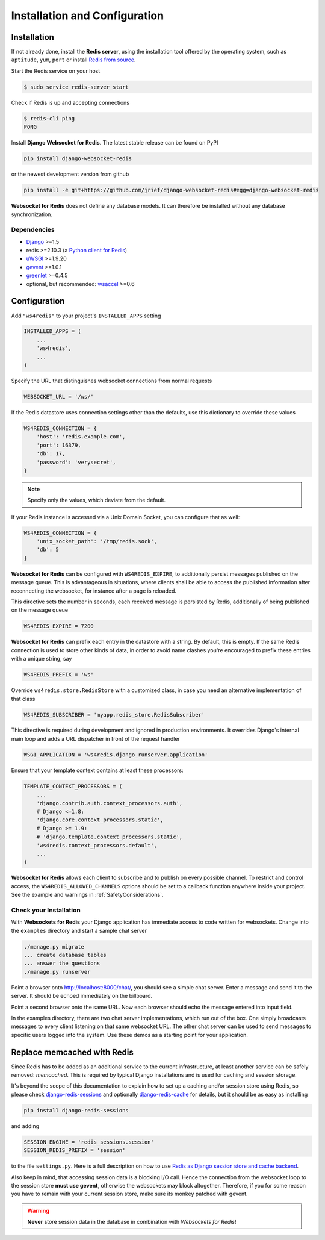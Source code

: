 .. _installation_and_configuration:

==============================
Installation and Configuration
==============================

Installation
============
If not already done, install the **Redis server**, using the installation tool offered by the
operating system, such as ``aptitude``, ``yum``, ``port`` or install `Redis from source`_.

.. _Redis from source: http://redis.io/download

Start the Redis service on your host

.. code-block:: bash

	$ sudo service redis-server start

Check if Redis is up and accepting connections

.. code-block:: bash

	$ redis-cli ping
	PONG

Install **Django Websocket for Redis**. The latest stable release can be found on PyPI

.. code-block:: bash

	pip install django-websocket-redis

or the newest development version from github

.. code-block:: bash

	pip install -e git+https://github.com/jrief/django-websocket-redis#egg=django-websocket-redis

**Websocket for Redis** does not define any database models. It can therefore be installed without
any database synchronization.


Dependencies
------------
* Django_ >=1.5
* redis >=2.10.3 (a `Python client for Redis`_)
* uWSGI_ >=1.9.20
* gevent_ >=1.0.1
* greenlet_ >=0.4.5
* optional, but recommended: wsaccel_ >=0.6


Configuration
=============
Add ``"ws4redis"`` to your project's ``INSTALLED_APPS`` setting

.. code-block:: python

	INSTALLED_APPS = (
	    ...
	    'ws4redis',
	    ...
	)

Specify the URL that distinguishes websocket connections from normal requests

.. code-block:: python

	WEBSOCKET_URL = '/ws/'

If the Redis datastore uses connection settings other than the defaults, use this dictionary to
override these values

.. code-block:: python

	WS4REDIS_CONNECTION = {
	    'host': 'redis.example.com',
	    'port': 16379,
	    'db': 17,
	    'password': 'verysecret',
	}

.. note:: Specify only the values, which deviate from the default.

If your Redis instance is accessed via a Unix Domain Socket, you can configure that as well:

.. code-block:: python

	WS4REDIS_CONNECTION = {
	    'unix_socket_path': '/tmp/redis.sock',
	    'db': 5
	}

**Websocket for Redis** can be configured with ``WS4REDIS_EXPIRE``, to additionally persist messages
published on the message queue. This is advantageous in situations, where clients shall be able
to access the published information after reconnecting the websocket, for instance after a page
is reloaded.

This directive sets the number in seconds, each received message is persisted by Redis, additionally
of being published on the message queue

.. code-block:: python

	WS4REDIS_EXPIRE = 7200

**Websocket for Redis** can prefix each entry in the datastore with a string. By default, this
is empty. If the same Redis connection is used to store other kinds of data, in order to avoid name
clashes you're encouraged to prefix these entries with a unique string, say

.. code-block:: python

	WS4REDIS_PREFIX = 'ws'

Override ``ws4redis.store.RedisStore`` with a customized class, in case you need an alternative
implementation of that class

.. code-block:: python

	WS4REDIS_SUBSCRIBER = 'myapp.redis_store.RedisSubscriber'

This directive is required during development and ignored in production environments. It overrides
Django's internal main loop and adds a URL dispatcher in front of the request handler

.. code-block:: python

	WSGI_APPLICATION = 'ws4redis.django_runserver.application'

Ensure that your template context contains at least these processors:

.. code-block:: python

	TEMPLATE_CONTEXT_PROCESSORS = (
	    ...
	    'django.contrib.auth.context_processors.auth',
	    # Django <=1.8:
	    'django.core.context_processors.static',  
	    # Django >= 1.9:
	    # 'django.template.context_processors.static',  
	    'ws4redis.context_processors.default',
	    ...
	)

**Websocket for Redis** allows each client to subscribe and to publish on every possible
channel. To restrict and control access, the ``WS4REDIS_ALLOWED_CHANNELS`` options should
be set to a callback function anywhere inside your project. See the example and warnings in
:ref:`SafetyConsiderations`.

Check your Installation
-----------------------
With **Websockets for Redis** your Django application has immediate access to code written for
websockets. Change into the ``examples`` directory and start a sample chat server

.. code-block:: bash

	./manage.py migrate
	... create database tables
	... answer the questions
	./manage.py runserver

Point a browser onto http://localhost:8000/chat/, you should see a simple chat server. Enter
a message and send it to the server. It should be echoed immediately on the billboard.

Point a second browser onto the same URL. Now each browser should echo the message entered into
input field.

In the examples directory, there are two chat server implementations, which run out of the box.
One simply broadcasts messages to every client listening on that same websocket URL. The other
chat server can be used to send messages to specific users logged into the system. Use these
demos as a starting point for your application.


Replace memcached with Redis
============================

Since Redis has to be added as an additional service to the current infrastructure, at least
another service can be safely removed: *memcached*. This is required by typical Django installations
and is used for caching and session storage.

It's beyond the scope of this documentation to explain how to set up a caching and/or session store
using Redis, so please check django-redis-sessions_ and optionally django-redis-cache_ for details,
but it should be as easy as installing

.. code-block:: bash

	pip install django-redis-sessions

and adding

.. code-block:: python

	SESSION_ENGINE = 'redis_sessions.session'
	SESSION_REDIS_PREFIX = 'session'

to the file ``settings.py``. Here is a full description on how to use
`Redis as Django session store and cache backend`_.

Also keep in mind, that accessing session data is a blocking I/O call. Hence the connection from
the websocket loop to the session store **must use gevent**, otherwise the websockets may block
altogether. Therefore, if you for some reason you have to remain with your current session store,
make sure its monkey patched with gevent.

.. warning:: **Never** store session data in the database in combination with *Websockets for Redis*!

.. _github: https://github.com/jrief/django-websocket-redis
.. _Django: http://djangoproject.com/
.. _Python client for Redis: https://pypi.python.org/pypi/redis/
.. _uWSGI: http://projects.unbit.it/uwsgi/
.. _gevent: https://pypi.python.org/pypi/gevent
.. _greenlet: https://pypi.python.org/pypi/greenlet
.. _wsaccel: https://pypi.python.org/pypi/wsaccel
.. _django-redis-sessions: https://github.com/martinrusev/django-redis-sessions
.. _django-redis-cache: https://github.com/sebleier/django-redis-cache
.. _Redis as Django session store and cache backend: http://michal.karzynski.pl/blog/2013/07/14/using-redis-as-django-session-store-and-cache-backend/
